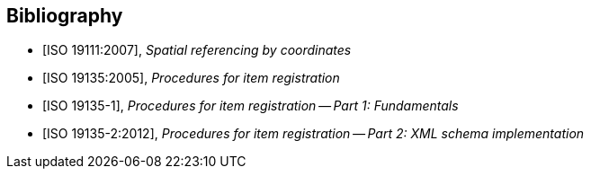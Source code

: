 
[bibliography]
== Bibliography

* [[[ISO19111,ISO 19111:2007]]], _Spatial referencing by coordinates_
* [[[ISO19135,ISO 19135:2005]]], _Procedures for item registration_
* [[[ISO19135-1,ISO 19135-1]]], _Procedures for item registration -- Part 1: Fundamentals_
* [[[ISO19135-2,ISO 19135-2:2012]]], _Procedures for item registration -- Part 2: XML schema implementation_
